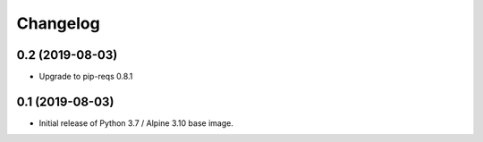 Changelog
=========


0.2 (2019-08-03)
----------------

* Upgrade to pip-reqs 0.8.1


0.1 (2019-08-03)
----------------

* Initial release of Python 3.7 / Alpine 3.10 base image.
